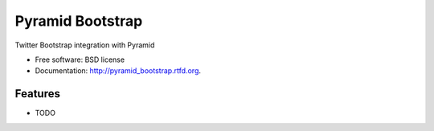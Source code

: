 ===============================
Pyramid Bootstrap
===============================

.. image:: https://badge.fury.io/py/pyramid_bootstrap.png
    :target: http://badge.fury.io/py/pyramid_bootstrap
    
.. image:: https://travis-ci.org/keitheis/pyramid_bootstrap.png?branch=master
        :target: https://travis-ci.org/keitheis/pyramid_bootstrap

.. image:: https://pypip.in/d/pyramid_bootstrap/badge.png
        :target: https://crate.io/packages/pyramid_bootstrap?version=latest


Twitter Bootstrap integration with Pyramid

* Free software: BSD license
* Documentation: http://pyramid_bootstrap.rtfd.org.

Features
--------

* TODO